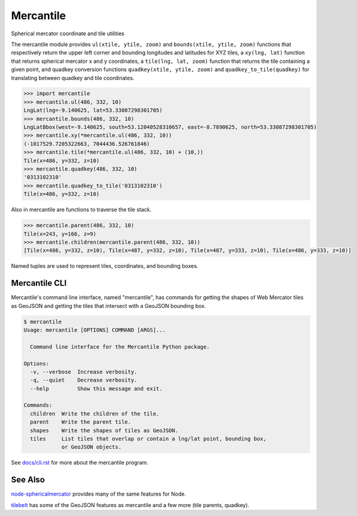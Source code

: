 ==========
Mercantile
==========

.. image:: https://travis-ci.org/mapbox/mercantile.svg
   :target: https://travis-ci.org/mapbox/mercantile

Spherical mercator coordinate and tile utilities

The mercantile module provides ``ul(xtile, ytile, zoom)`` and ``bounds(xtile,
ytile, zoom)`` functions that respectively return the upper left corner and
bounding longitudes and latitudes for XYZ tiles, a ``xy(lng, lat)`` function
that returns spherical mercator x and y coordinates, a ``tile(lng, lat,
zoom)`` function that returns the tile containing a given point, and
quadkey conversion functions ``quadkey(xtile, ytile, zoom)`` and
``quadkey_to_tile(quadkey)`` for translating between quadkey and tile
coordinates.

.. code-block:: pycon

    >>> import mercantile
    >>> mercantile.ul(486, 332, 10)
    LngLat(lng=-9.140625, lat=53.33087298301705)
    >>> mercantile.bounds(486, 332, 10)
    LngLatBbox(west=-9.140625, south=53.12040528310657, east=-8.7890625, north=53.33087298301705)
    >>> mercantile.xy(*mercantile.ul(486, 332, 10))
    (-1017529.7205322663, 7044436.526761846)
    >>> mercantile.tile(*mercantile.ul(486, 332, 10) + (10,))
    Tile(x=486, y=332, z=10)
    >>> mercantile.quadkey(486, 332, 10)
    '0313102310'
    >>> mercantile.quadkey_to_tile('0313102310')
    Tile(x=486, y=332, z=10)

Also in mercantile are functions to traverse the tile stack.

.. code-block:: pycon

    >>> mercantile.parent(486, 332, 10)
    Tile(x=243, y=166, z=9)
    >>> mercantile.children(mercantile.parent(486, 332, 10))
    [Tile(x=486, y=332, z=10), Tile(x=487, y=332, z=10), Tile(x=487, y=333, z=10), Tile(x=486, y=333, z=10)]

Named tuples are used to represent tiles, coordinates, and bounding boxes.

Mercantile CLI
==============

Mercantile's command line interface, named "mercantile", has commands for 
getting the shapes of Web Mercator tiles as GeoJSON and getting the tiles
that intersect with a GeoJSON bounding box. 

.. code-block:: console

    $ mercantile
    Usage: mercantile [OPTIONS] COMMAND [ARGS]...

      Command line interface for the Mercantile Python package.

    Options:
      -v, --verbose  Increase verbosity.
      -q, --quiet    Decrease verbosity.
      --help         Show this message and exit.

    Commands:
      children  Write the children of the tile.
      parent    Write the parent tile.
      shapes    Write the shapes of tiles as GeoJSON.
      tiles     List tiles that overlap or contain a lng/lat point, bounding box,
                or GeoJSON objects.

See `docs/cli.rst <docs/cli.rst>`__ for more about the mercantile program.


See Also
========

`node-sphericalmercator <https://github.com/mapbox/node-sphericalmercator>`__
provides many of the same features for Node.

`tilebelt <https://github.com/mapbox/tilebelt>`__ has some of the GeoJSON
features as mercantile and a few more (tile parents, quadkey).
